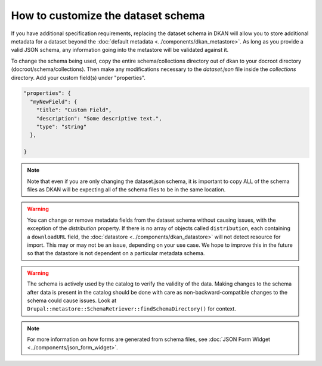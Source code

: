 How to customize the dataset schema
====================================

If you have additional specification requirements, replacing the dataset schema in DKAN will allow you to store
additional metadata for a dataset beyond the :doc:`default metadata <../components/dkan_metastore>`.
As long as you provide a valid JSON schema, any information going into the metastore will be validated against it.

To change the schema being used, copy the entire schema/collections directory out of dkan to your docroot directory (docroot/schema/collections).
Then make any modifications necessary to the `dataset.json` file inside the `collections` directory. Add your custom field(s) under "properties".

.. code:: json

  "properties": {
    "myNewField": {
      "title": "Custom Field",
      "description": "Some descriptive text.",
      "type": "string"
    },

  }

.. note::

  Note that even if you are only changing the dataset.json schema, it is important to copy ALL of the schema files as DKAN will be expecting all of the
  schema files to be in the same location.

.. warning::

  You can change or remove metadata fields from the dataset schema without causing issues, with the exception of the *distribution* property. If there is no array of objects called ``distribution``, each containing a ``downloadURL`` field, the :doc:`datastore <../components/dkan_datastore>` will not detect resource for import. This may or may not be an issue, depending on your use case. We hope to improve this in the future so that the datastore is not dependent on a particular metadata schema.

.. warning::

  The schema is actively used by the catalog to verify the validity of the data.
  Making changes to the schema after data is present in the catalog should be done with care
  as non-backward-compatible changes to the schema could cause issues.
  Look at ``Drupal::metastore::SchemaRetriever::findSchemaDirectory()`` for context.

.. note::

  For more information on how forms are generated from schema files, see :doc:`JSON Form Widget <../components/json_form_widget>`.
